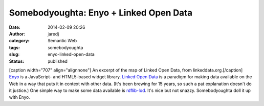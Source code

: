 Somebodyoughta: Enyo + Linked Open Data
#######################################
:date: 2014-02-09 20:26
:author: jaredj
:category: Semantic Web
:tags: somebodyoughta
:slug: enyo-linked-open-data
:status: published

| [caption width="707" align="alignnone"]\ |An excerpt of the map of
  Linked Open Data.| An excerpt of the map of Linked Open Data, from
  linkeddata.org.[/caption]
| `Enyo <http://enyojs.com>`__ is a JavaScript- and HTML5-based widget
  library. `Linked Open Data <http://linkeddata.org>`__ is a paradigm
  for making data available on the Web in a way that puts it in context
  with other data. (It's been brewing for 15 years, so such a pat
  explanation doesn't do it justice.) One simple way to make some data
  available is `rdflib-lod <https://github.com/RDFLib/rdflib-web>`__.
  It's nice but not snazzy. Somebodyoughta doll it up with Enyo.

.. |An excerpt of the map of Linked Open Data.| image:: http://linkeddata.org/static/images/lod-datasets_2009-07-14_cropped.png
   :width: 707px
   :height: 526px
   :target: http://linkeddata.org/
